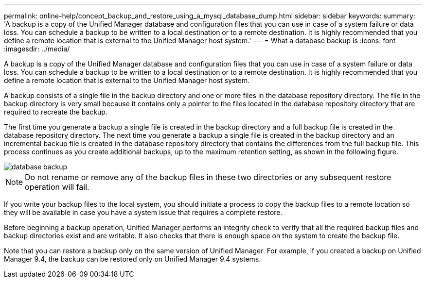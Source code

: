 ---
permalink: online-help/concept_backup_and_restore_using_a_mysql_database_dump.html
sidebar: sidebar
keywords: 
summary: 'A backup is a copy of the Unified Manager database and configuration files that you can use in case of a system failure or data loss. You can schedule a backup to be written to a local destination or to a remote destination. It is highly recommended that you define a remote location that is external to the Unified Manager host system.'
---
= What a database backup is
:icons: font
:imagesdir: ../media/

[.lead]
A backup is a copy of the Unified Manager database and configuration files that you can use in case of a system failure or data loss. You can schedule a backup to be written to a local destination or to a remote destination. It is highly recommended that you define a remote location that is external to the Unified Manager host system.

A backup consists of a single file in the backup directory and one or more files in the database repository directory. The file in the backup directory is very small because it contains only a pointer to the files located in the database repository directory that are required to recreate the backup.

The first time you generate a backup a single file is created in the backup directory and a full backup file is created in the database repository directory. The next time you generate a backup a single file is created in the backup directory and an incremental backup file is created in the database repository directory that contains the differences from the full backup file. This process continues as you create additional backups, up to the maximum retention setting, as shown in the following figure.

image::../media/database_backup.gif[]

[NOTE]
====
Do not rename or remove any of the backup files in these two directories or any subsequent restore operation will fail.
====

If you write your backup files to the local system, you should initiate a process to copy the backup files to a remote location so they will be available in case you have a system issue that requires a complete restore.

Before beginning a backup operation, Unified Manager performs an integrity check to verify that all the required backup files and backup directories exist and are writable. It also checks that there is enough space on the system to create the backup file.

Note that you can restore a backup only on the same version of Unified Manager. For example, if you created a backup on Unified Manager 9.4, the backup can be restored only on Unified Manager 9.4 systems.
